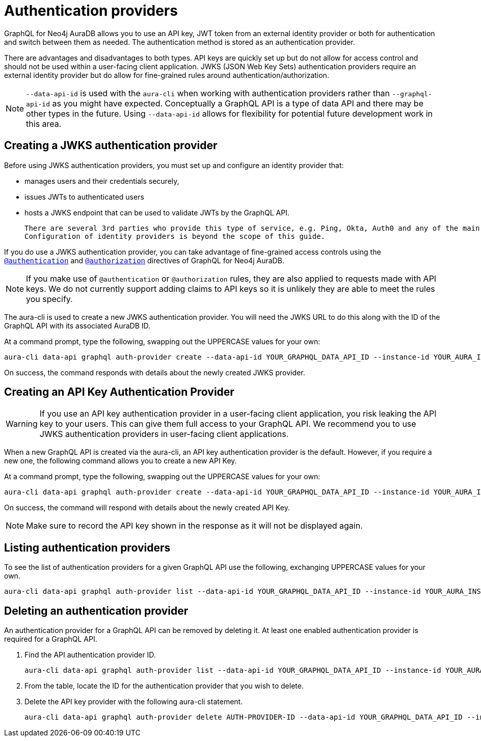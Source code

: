 [[auth-providers]]
= Authentication providers

GraphQL for Neo4j AuraDB allows you to use an API key, JWT token from an external identity provider or both for authentication and switch between them as needed.
The authentication method is stored as an authentication provider.

There are advantages and disadvantages to both types.
API keys are quickly set up but do not allow for access control and should not be used within a user-facing client application.
JWKS (JSON Web Key Sets) authentication providers require an external identity provider but do allow for fine-grained rules around authentication/authorization.

[NOTE]
====
`--data-api-id` is used with the `aura-cli` when working with authentication providers rather than `--graphql-api-id` as you might have expected.
Conceptually a GraphQL API is a type of data API and there may be other types in the future.
Using `--data-api-id` allows for flexibility for potential future development work in this area.
====

== Creating a JWKS authentication provider

Before using JWKS authentication providers, you must set up and configure an identity provider that:

 * manages users and their credentials securely,
 * issues JWTs to authenticated users
 * hosts a JWKS endpoint that can be used to validate JWTs by the GraphQL API.
 
 There are several 3rd parties who provide this type of service, e.g. Ping, Okta, Auth0 and any of the main cloud service providers.
 Configuration of identity providers is beyond the scope of this guide.

If you do use a JWKS authentication provider, you can take advantage of fine-grained access controls using the xref:security/authentication.adoc[`@authentication`] and xref:security/authorization.adoc[`@authorization`] directives of GraphQL for Neo4j AuraDB.

[NOTE]
====
If you make use of `@authentication` or `@authorization` rules, they are also applied to requests made with API keys.
We do not currently support adding claims to API keys so it is unlikely they are able to meet the rules you specify.
====

The aura-cli is used to create a new JWKS authentication provider.
You will need the JWKS URL to do this along with the ID of the GraphQL API with its associated AuraDB ID.

At a command prompt, type the following, swapping out the UPPERCASE values for your own:

[source, bash, indent=0]
----
aura-cli data-api graphql auth-provider create --data-api-id YOUR_GRAPHQL_DATA_API_ID --instance-id YOUR_AURA_INSTANCE_ID --name AUTH_PROVIDER_FRIENDLY_NAME --type jwks --url JWKS_URL
----

On success, the command responds with details about the newly created JWKS provider.

== Creating an API Key Authentication Provider

[WARNING]
====
If you use an API key authentication provider in a user-facing client application, you risk leaking the API key to your users.
This can give them full access to your GraphQL API.
We recommend you to use JWKS authentication providers in user-facing client applications.
====

When a new GraphQL API is created via the aura-cli, an API key authentication provider is the default.
However, if you require a new one, the following command allows you to create a new API Key.

At a command prompt, type the following, swapping out the UPPERCASE values for your own:

[source, bash, indent=0]
----
aura-cli data-api graphql auth-provider create --data-api-id YOUR_GRAPHQL_DATA_API_ID --instance-id YOUR_AURA_INSTANCE_ID --name AUTH_PROVIDER_FRIENDLY_NAME --type api-key
----

On success, the command will respond with details about the newly created API Key.

[NOTE]
====
Make sure to record the API key shown in the response as it will not be displayed again.
====

== Listing authentication providers

To see the list of authentication providers for a given GraphQL API use the following, exchanging UPPERCASE values for your own.

[source, bash, indent=0]
----
aura-cli data-api graphql auth-provider list --data-api-id YOUR_GRAPHQL_DATA_API_ID --instance-id YOUR_AURA_INSTANCE_ID
----

== Deleting an authentication provider

An authentication provider for a GraphQL API can be removed by deleting it.
At least one enabled authentication provider is required for a GraphQL API.

. Find the API authentication provider ID.
+
[source, bash, indent=0]
----
aura-cli data-api graphql auth-provider list --data-api-id YOUR_GRAPHQL_DATA_API_ID --instance-id YOUR_AURA_INSTANCE_ID --output table
----
+
. From the table, locate the ID for the authentication provider that you wish to delete.
. Delete the API key provider with the following aura-cli statement.
+
[source, bash, indent=0]
----
aura-cli data-api graphql auth-provider delete AUTH-PROVIDER-ID --data-api-id YOUR_GRAPHQL_DATA_API_ID --instance-id YOUR_AURA_INSTANCE_ID
----

